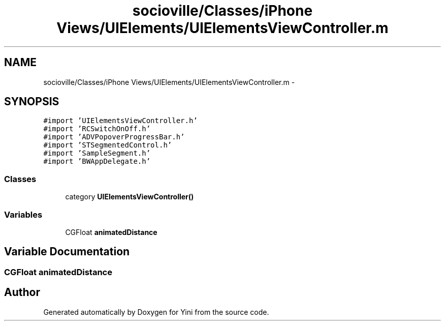 .TH "socioville/Classes/iPhone Views/UIElements/UIElementsViewController.m" 3 "Thu Aug 9 2012" "Version 1.0" "Yini" \" -*- nroff -*-
.ad l
.nh
.SH NAME
socioville/Classes/iPhone Views/UIElements/UIElementsViewController.m \- 
.SH SYNOPSIS
.br
.PP
\fC#import 'UIElementsViewController\&.h'\fP
.br
\fC#import 'RCSwitchOnOff\&.h'\fP
.br
\fC#import 'ADVPopoverProgressBar\&.h'\fP
.br
\fC#import 'STSegmentedControl\&.h'\fP
.br
\fC#import 'SampleSegment\&.h'\fP
.br
\fC#import 'BWAppDelegate\&.h'\fP
.br

.SS "Classes"

.in +1c
.ti -1c
.RI "category \fBUIElementsViewController()\fP"
.br
.in -1c
.SS "Variables"

.in +1c
.ti -1c
.RI "CGFloat \fBanimatedDistance\fP"
.br
.in -1c
.SH "Variable Documentation"
.PP 
.SS "CGFloat animatedDistance"

.SH "Author"
.PP 
Generated automatically by Doxygen for Yini from the source code\&.
